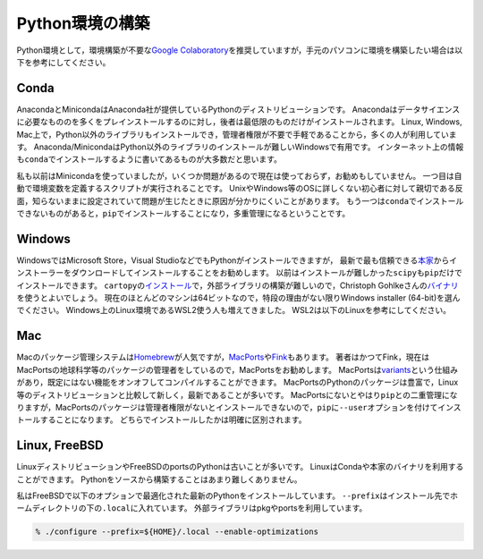 Python環境の構築
================

Python環境として，環境構築が不要な\ `Google
Colaboratory <https://colab.research.google.com/>`__\ を推奨していますが，手元のパソコンに環境を構築したい場合は以下を参考にしてください。

Conda
-----

AnacondaとMinicondaはAnaconda社が提供しているPythonのディストリビューションです。
Anacondaはデータサイエンスに必要なもののを多くをプレインストールするのに対し，後者は最低限のものだけがインストールされます。
Linux, Windows,
Mac上で，Python以外のライブラリもインストールでき，管理者権限が不要で手軽であることから，多くの人が利用しています。
Anaconda/MinicondaはPython以外のライブラリのインストールが難しいWindowsで有用です。
インターネット上の情報も\ ``conda``\ でインストールするように書いてあるものが大多数だと思います。

私も以前はMinicondaを使っていましたが，いくつか問題があるので現在は使っておらず，お勧めもしていません。
一つ目は自動で環境変数を定義するスクリプトが実行されることです。
UnixやWindows等のOSに詳しくない初心者に対して親切である反面，知らないままに設定されていて問題が生じたときに原因が分かりにくいことがあります。
もう一つは\ ``conda``\ でインストールできないものがあると，\ ``pip``\ でインストールすることになり，多重管理になるということです。

Windows
-------

WindowsではMicrosoft Store，Visual
StudioなどでもPythonがインストールできますが，
最新で最も信頼できる\ `本家 <https://www.python.org>`__\ からインストーラーをダウンロードしてインストールすることをお勧めします。
以前はインストールが難しかった\ ``scipy``\ も\ ``pip``\ だけでインストールできます。
``cartopy``\ の\ `インストール <https://scitools.org.uk/cartopy/docs/latest/installing.html#installing>`__\ で，外部ライブラリの構築が難しいので，Christoph
Gohlkeさんの\ `バイナリ <https://www.lfd.uci.edu/~gohlke/pythonlibs/>`__\ を使うとよいでしょう。
現在のほとんどのマシンは64ビットなので，特段の理由がない限りWindows
installer (64-bit)を選んでください。
Windows上のLinux環境であるWSL2使う人も増えてきました。
WSL2は以下のLinuxを参考にしてください。

Mac
---

Macのパッケージ管理システムは\ `Homebrew <https://brew.sh/index_ja>`__\ が人気ですが，\ `MacPorts <https://www.macports.org>`__\ や\ `Fink <https://www.finkproject.org/>`__\ もあります。
著者はかつてFink，現在はMacPortsの地球科学等のパッケージの管理者をしているので，MacPortsをお勧めします。
MacPortsは\ `variants <https://guide.macports.org/chunked/using.variants.html>`__\ という仕組みがあり，既定にはない機能をオンオフしてコンパイルすることができます。
MacPortsのPythonのパッケージは豊富で，Linux等のディストリビューションと比較して新しく，最新であることが多いです。
MacPortsにないとやはり\ ``pip``\ との二重管理になりますが，MacPortsのパッケージは管理者権限がないとインストールできないので，\ ``pip``\ に\ ``--user``\ オプションを付けてインストールすることになります。
どちらでインストールしたかは明確に区別されます。

Linux, FreeBSD
--------------

LinuxディストリビューションやFreeBSDのportsのPythonは古いことが多いです。
LinuxはCondaや本家のバイナリを利用することができます。
Pythonをソースから構築することはあまり難しくありません。

私はFreeBSDで以下のオプションで最適化された最新のPythonをインストールしています。
``--prefix``\ はインストール先でホームディレクトリの下の\ ``.local``\ に入れています。
外部ライブラリはpkgやportsを利用しています。

.. code:: shell

   % ./configure --prefix=${HOME}/.local --enable-optimizations
